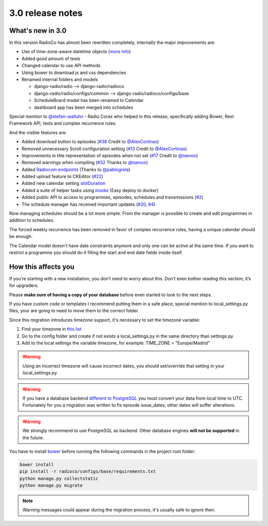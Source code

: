 #################
3.0 release notes
#################


*****************
What's new in 3.0
*****************

In this version RadioCo has almost been rewritten completely, internally the major improvements are:

*   Use of time-zone-aware datetime objects (`more info <https://docs.djangoproject.com/en/1.10/topics/i18n/timezones/>`_)
*   Added good amount of tests
*   Changed calendar to use API methods
*   Using bower to download js and css dependencies
*   Renamed internal folders and models

    * django-radio/radio  --> django-radio/radioco
    * django-radio/radio/configs/common --> django-radio/radioco/configs/base
    * ScheduleBoard model has been renamed to Calendar
    * dashboard app has been merged into schedules

Special mention to `@stefan-walluhn <https://github.com/stefan-walluhn>`_ - Radio Corax who helped in this release,
specifically adding Bower, Rest Framework API, tests and complex recurrence rules.

And the visible features are:

*   Added download button to episodes (`#38 <https://github.com/iago1460/django-radio/issues/38>`_ Credit to `@AlexCortinas <https://github.com/AlexCortinas>`_)
*   Removed unnecessary Scroll configuration setting (`#13 <https://github.com/iago1460/django-radio/issues/13>`_ Credit to `@AlexCortinas <https://github.com/AlexCortinas>`_)
*   Improvements in title representation of episodes when not set (`#17 <https://github.com/iago1460/django-radio/issues/17>`_ Credit to `@txenoo <https://github.com/txenoo>`_)
*   Removed warnings when compiling (`#32 <https://github.com/iago1460/django-radio/issues/32>`_ Thanks to `@txenoo <https://github.com/txenoo>`_)
*   Added `Radiocom endpoints <https://github.com/pablogrela/radiocom-android>`_ (Thanks to `@pablogrela <https://github.com/pablogrela>`_)
*   Added upload feature to CKEditor (`#22 <https://github.com/iago1460/django-radio/issues/22>`_)
*   Added new calendar setting `slotDuration <https://fullcalendar.io/docs/agenda/slotDuration/>`_
*   Added a suite of helper tasks using `invoke <http://www.pyinvoke.org/>`_ (Easy deploy to docker)
*   Added public API to access to programmes, episodes, schedules and transmissions (`#2 <https://github.com/iago1460/django-radio/issues/2>`_)
*   The schedule manager has received important updates (`#20 <https://github.com/iago1460/django-radio/issues/20>`_, `#4 <https://github.com/iago1460/django-radio/issues/4>`_)


Now managing schedules should be a lot more simple. From the manager is possible to 
create and edit programmes in addition to schedules.

The forced weekly recurrence has been removed in favor of complex recurrence rules, having 
a unique calendar should be enough.

The Calendar model doesn't have date constraints anymore and only one can be active at the same time.
If you want to restrict a programme you should do it filling the start and end date fields inside itself.



********************
How this affects you
********************

If you’re starting with a new installation, you don’t need to worry about this. 
Don’t even bother reading this section; it’s for upgraders.

Please **make sure of having a copy of your database** before even started to look to the next steps.

If you have custom code or templates I recommend putting them in a safe place, special mention 
to local_settings.py files, your are going to need to move them to the correct folder.

Since this migration introduces timezone support, it's necessary to set the timezone variable:

1. Find your timezone in `this list <https://en.wikipedia.org/wiki/List_of_tz_database_time_zones>`_
2. Go to the config folder and create if not exists a local_settings.py in the same directory than settings.py
3. Add to the local settings the variable timezone, for example: TIME_ZONE = "Europe/Madrid"


.. warning::

    Using an incorrect timezone will cause incorrect dates, you should 
    set/override that setting in your local_settings.py.


.. warning::

    If you have a database backend `different to PostgreSQL <https://docs.djangoproject.com/en/1.10/topics/i18n/timezones/#migration-guide>`_ 
    you must convert your data from local time to UTC. 
    Fortunately for you a migration was written to fix episode issue_dates, other dates will suffer alterations.


.. warning::

    We strongly recommend to use PostgreSQL as backend. Other database engines **will not be supported** in the future.


You have to install `bower <https://bower.io/>`_ before running the following commands in the project root folder:

.. code-block:: bash

    bower install
    pip install -r radioco/configs/base/requirements.txt
    python manage.py collectstatic
    python manage.py migrate


.. note::

    Warning messages could appear during the migration process, it's usually safe to ignore then.
